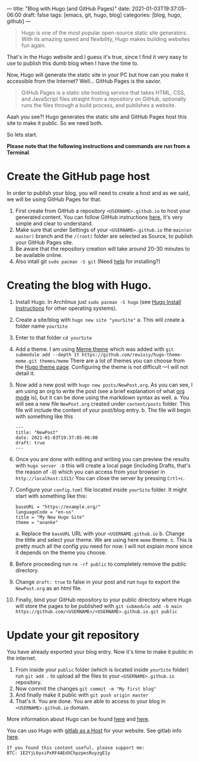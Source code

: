 ---
title: "Blog with Hugo (and GitHub Pages)"
date: 2021-01-03T19:37:05-06:00
draft: false
tags: [emacs, git, hugo, blog]
categories: [blog, hugo, github]
---
#+begin_quote
Hugo is one of the most popular open-source static site generators. With its amazing speed and flexibility, Hugo makes building websites fun again.
#+end_quote
That's in the Hugo website and I guess it's true, since I find it very easy to use to publish this dumb blog when I have the time to.

Now, Hugo will generate the static site in your PC but how can you make it accessible from the Internet? Well... GitHub Pages is the savior.
#+begin_quote
GitHub Pages is a static site hosting service that takes HTML, CSS, and JavaScript files straight from a repository on GitHub, optionally runs the files through a build process, and publishes a website.
#+end_quote

Aaah you see?! Hugo generates the static site and GitHub Pages host this site to make it public. So we need both.

So lets start.

*Please note that the following instructions and commands are run from a Terminal*.

* Create the GitHub page host
In order to publish your blog, you will need to create a host and as we said, we will be using GitHub Pages for that.
1. First create from GitHub a repository =<USERNAME>.github.io= to host your generated content. You can follow GitHub instructions [[https://docs.github.com/en/free-pro-team@latest/github/working-with-github-pages/creating-a-github-pages-site][here]], it's very simple and clear to understand.
2. Make sure that under Settings of your =<USERNAME>.github.io= the =main(or master)= branch and the =/(root)= folder are selected as Source, to publish your GitHub Pages site.
3. Be aware that the repository creation will take around 20-30 minutes to be available online.
4. Also intall git =sudo pacman -S git= (Need [[https://git-scm.com/book/en/v2/Getting-Started-Installing-Git][help]] for installing?)
* Creating the blog with Hugo.
1. Install Hugo. In Archlinux just =sudo pacman -S hugo= (see [[https://gohugo.io/getting-started/installing/][Hugo Install Instructions]] for other operating systems).
2. Create a site/blog with =hugo new site "yourSite"=
   a. This will create a folder name =yourSite=
3. Enter to that folder =cd yourSite=
4. Add a theme. I am using [[https://github.com/reuixiy/hugo-theme-meme/][Meme theme]] which was added with =git submodule add --depth 1t https://github.com/reuixiy/hugo-theme-meme.git themes/meme= There are a lot of themes you can choose from the [[https://themes.gohugo.io/][Hugo theme page]]. Configuring the theme is not difficult ---I will not detail it.
5. Now add a new post with =hugo new posts/NewPost.org=. As you can see, I am using an org to write the post (see a brief explanation of what [[https://earvingad.github.io/posts/org_mode/][org mode]] is), but it can be done using the markdown syntax as well.
   a. You will see a new file =NewPost.org= created under =content/posts= folder. This file will include the content of your post/blog entry.
   b. The file will begin with something like this
      #+begin_src none
---
title: "NewPost"
date: 2021-01-03T19:37:05-06:00
draft: true
---
      #+end_src
6. Once you are done with editing and writing you can preview the results with =hugo server -D= this will create a local page (including Drafts, that's the reason of =-D=) which you can access from your browser in =http://localhost:1313/= You can close the server by pressing =Crtl+c=.
7. Configure your =config.toml= file located inside =yourSite= folder. It might start with something like this:
   #+begin_src none
baseURL = "https://example.org/"
languageCode = "en-us"
title = "My New Hugo Site"
theme = "ananke"
   #+end_src
   a. Replace the =baseURL= URL with your =<USERNAME.github.io=
   b. Change the tittle and select your theme. We are using here =meme= theme.
   c. This is pretty much all the config you need for now. I will not explain more since it depends on the theme you choose.
8. Before proceeding run =rm -rf public= to completely remove the public directory.
9. Change =draft: true= to false in your post and run =hugo= to export the =NewPost.org= as an html file.
10. Finally, bind your GitHub repository to your public directory where Hugo will store the pages to be published with =git submodule add -b main https://github.com/<USERNAME>/<USERNAME>.github.io.git public=

* Update your git repository
You have already exported your blog entry. Now it's time to make it public in the internet.
1. From inside your =public= folder (which is located inside =yourSite= folder) run =git add .= to upload all the files to your =<USERNAME>.github.io= repository.
2. Now commit the changes =git commit -m "My first blog"=
3. And finally make it public with =git push origin master=
4. That's it. You are done. You are able to access to your blog in =<USERNAME>.github.io= domain.

More information about Hugo can be found [[https://gohugo.io/hosting-and-deployment/hosting-on-github/][here]] and [[https://gohugo.io/getting-started/quick-start/][here]].

You can uso Hugo with [[https://gohugo.io/hosting-and-deployment/hosting-on-gitlab/][gitlab as a Host]] for your website. See gitlab info [[https://about.gitlab.com/stages-devops-lifecycle/pages/][here]].


#+begin_src none
If you found this content useful, please support me:
BTC: 1E2YjL6ysiPxRF4AEdXChpzpesRuyzgE1y
#+end_src
